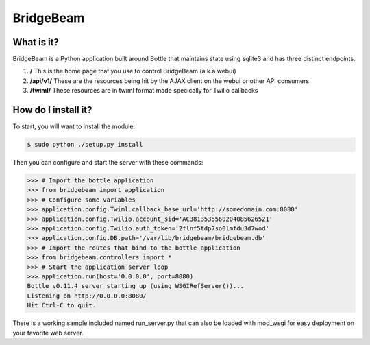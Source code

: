 BridgeBeam
==========

What is it?
-----------
BridgeBeam is a Python application built around Bottle that maintains state using sqlite3 and has three distinct endpoints.

1. **/** This is the home page that you use to control BridgeBeam (a.k.a webui)
   
2. **/api/v1/** These are the resources being hit by the AJAX client on the webui or other API consumers

3. **/twiml/** These resources are in twiml format made specically for Twilio callbacks

How do I install it?
--------------------
To start, you will want to install the module:

.. code-block:: console

    $ sudo python ./setup.py install


Then you can configure and start the server with these commands:

.. code-block:: console

    >>> # Import the bottle application
    >>> from bridgebeam import application
    >>> # Configure some variables
    >>> application.config.Twiml.callback_base_url='http://somedomain.com:8080'
    >>> application.config.Twilio.account_sid='AC3813535560204085626521'
    >>> application.config.Twilio.auth_token='2flnf5tdp7so0lmfdu3d7wod'
    >>> application.config.DB.path='/var/lib/bridgebeam/bridgebeam.db'
    >>> # Import the routes that bind to the bottle application
    >>> from bridgebeam.controllers import *
    >>> # Start the application server loop
    >>> application.run(host='0.0.0.0', port=8080)
    Bottle v0.11.4 server starting up (using WSGIRefServer())...
    Listening on http://0.0.0.0:8080/
    Hit Ctrl-C to quit.


There is a working sample included named run_server.py that can also be loaded with mod_wsgi for easy deployment on your favorite web server.
